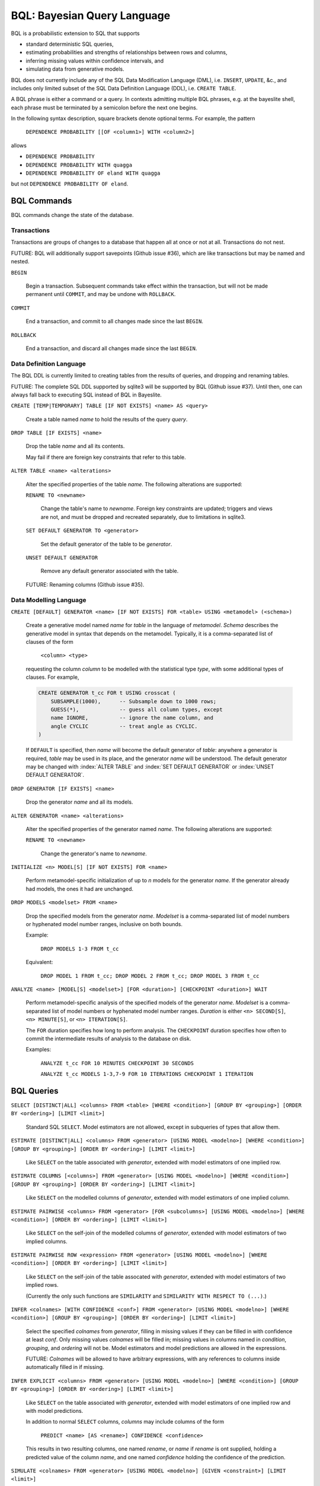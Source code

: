 BQL: Bayesian Query Language
============================

BQL is a probabilistic extension to SQL that supports

* standard deterministic SQL queries,
* estimating probabilities and strengths of relationships between rows
  and columns,
* inferring missing values within confidence intervals, and
* simulating data from generative models.

BQL does not currently include any of the SQL Data Modification
Language (DML), i.e. ``INSERT``, ``UPDATE``, &c., and includes only
limited subset of the SQL Data Definition Language (DDL), i.e. ``CREATE
TABLE``.

A BQL phrase is either a command or a query.  In contexts admitting
multiple BQL phrases, e.g. at the bayeslite shell, each phrase must be
terminated by a semicolon before the next one begins.

In the following syntax description, square brackets denote optional
terms.  For example, the pattern

   ``DEPENDENCE PROBABILITY [[OF <column1>] WITH <column2>]``

allows

* ``DEPENDENCE PROBABILITY``
* ``DEPENDENCE PROBABILITY WITH quagga``
* ``DEPENDENCE PROBABILITY OF eland WITH quagga``

but not ``DEPENDENCE PROBABILITY OF eland``.

BQL Commands
------------

BQL commands change the state of the database.

Transactions
^^^^^^^^^^^^

Transactions are groups of changes to a database that happen all at
once or not at all.  Transactions do not nest.

FUTURE: BQL will additionally support savepoints (Github issue #36),
which are like transactions but may be named and nested.

.. index:: ``BEGIN``
``BEGIN``

   Begin a transaction.  Subsequent commands take effect within the
   transaction, but will not be made permanent until ``COMMIT``, and
   may be undone with ``ROLLBACK``.

.. index:: ``COMMIT``
``COMMIT``

   End a transaction, and commit to all changes made since the last
   ``BEGIN``.

.. index:: ``ROLLBACK``
``ROLLBACK``

   End a transaction, and discard all changes made since the last
   ``BEGIN``.

Data Definition Language
^^^^^^^^^^^^^^^^^^^^^^^^

The BQL DDL is currently limited to creating tables from the results
of queries, and dropping and renaming tables.

FUTURE: The complete SQL DDL supported by sqlite3 will be supported by
BQL (Github issue #37).  Until then, one can always fall back to
executing SQL instead of BQL in Bayeslite.

.. index:: ``CREATE TABLE``
``CREATE [TEMP|TEMPORARY] TABLE [IF NOT EXISTS] <name> AS <query>``

   Create a table named *name* to hold the results of the query
   *query*.

.. index:: ``DROP TABLE``
``DROP TABLE [IF EXISTS] <name>``

   Drop the table *name* and all its contents.

   May fail if there are foreign key constraints that refer to this
   table.

.. index:: ``ALTER TABLE``
``ALTER TABLE <name> <alterations>``

   Alter the specified properties of the table *name*.  The following
   alterations are supported:

   .. index:: ``RENAME TO``
   ``RENAME TO <newname>``

      Change the table's name to *newname*.  Foreign key constraints
      are updated; triggers and views are not, and must be dropped
      and recreated separately, due to limitations in sqlite3.

   .. index:: ``SET DEFAULT GENERATOR``
   ``SET DEFAULT GENERATOR TO <generator>``

      Set the default generator of the table to be *generator*.

   .. index:: ``UNSET DEFAULT GENERATOR``
   ``UNSET DEFAULT GENERATOR``

      Remove any default generator associated with the table.

   FUTURE: Renaming columns (Github issue #35).

Data Modelling Language
^^^^^^^^^^^^^^^^^^^^^^^

.. index:: ``CREATE GENERATOR``
``CREATE [DEFAULT] GENERATOR <name> [IF NOT EXISTS] FOR <table> USING <metamodel> (<schema>)``

   Create a generative model named *name* for *table* in the language
   of *metamodel*.  *Schema* describes the generative model in syntax
   that depends on the metamodel.  Typically, it is a comma-separated
   list of clauses of the form

      ``<column> <type>``

   requesting the column *column* to be modelled with the statistical
   type *type*, with some additional types of clauses.  For example,

   .. code-block:: sql

      CREATE GENERATOR t_cc FOR t USING crosscat (
          SUBSAMPLE(1000),      -- Subsample down to 1000 rows;
          GUESS(*),             -- guess all column types, except
          name IGNORE,          -- ignore the name column, and
          angle CYCLIC          -- treat angle as CYCLIC.
      )

   If ``DEFAULT`` is specified, then *name* will become the default
   generator of *table*: anywhere a generator is required, *table* may
   be used in its place, and the generator *name* will be understood.
   The default generator may be changed with :index:`ALTER TABLE` and
   :index:`SET DEFAULT GENERATOR` or :index:`UNSET DEFAULT GENERATOR`.

.. index:: ``DROP GENERATOR``
``DROP GENERATOR [IF EXISTS] <name>``

   Drop the generator *name* and all its models.

.. index:: ``ALTER GENERATOR``
``ALTER GENERATOR <name> <alterations>``

   Alter the specified properties of the generator named *name*.  The
   following alterations are supported:

   .. index:: ``RENAME TO``
   ``RENAME TO <newname>``

      Change the generator's name to *newname*.

.. index:: ``INITIALIZE MODELS``
``INITIALIZE <n> MODEL[S] [IF NOT EXISTS] FOR <name>``

   Perform metamodel-specific initialization of up to *n* models for
   the generator *name*.  If the generator already had models, the
   ones it had are unchanged.

.. index:: ``DROP MODELS``
``DROP MODELS <modelset> FROM <name>``

   Drop the specified models from the generator *name*.  *Modelset* is
   a comma-separated list of model numbers or hyphenated model number
   ranges, inclusive on both bounds.

   Example:

      ``DROP MODELS 1-3 FROM t_cc``

   Equivalent:

      ``DROP MODEL 1 FROM t_cc; DROP MODEL 2 FROM t_cc; DROP MODEL 3 FROM t_cc``

.. index:: ``ANALYZE MODELS``
``ANALYZE <name> [MODEL[S] <modelset>] [FOR <duration>] [CHECKPOINT <duration>] WAIT``

   Perform metamodel-specific analysis of the specified models of the
   generator *name*.  *Modelset* is a comma-separated list of model
   numbers or hyphenated model number ranges.  *Duration* is either
   ``<n> SECOND[S]``, ``<n> MINUTE[S]``, or ``<n> ITERATION[S]``.

   The ``FOR`` duration specifies how long to perform analysis.  The
   ``CHECKPOINT`` duration specifies how often to commit the
   intermediate results of analysis to the database on disk.

   Examples:

      ``ANALYZE t_cc FOR 10 MINUTES CHECKPOINT 30 SECONDS``

      ``ANALYZE t_cc MODELS 1-3,7-9 FOR 10 ITERATIONS CHECKPOINT 1 ITERATION``

BQL Queries
-----------

.. index:: ``SELECT``
``SELECT [DISTINCT|ALL] <columns> FROM <table> [WHERE <condition>] [GROUP BY <grouping>] [ORDER BY <ordering>] [LIMIT <limit>]``

   Standard SQL ``SELECT``.  Model estimators are not allowed, except
   in subqueries of types that allow them.

.. index:: ``ESTIMATE``
``ESTIMATE [DISTINCT|ALL] <columns> FROM <generator> [USING MODEL <modelno>] [WHERE <condition>] [GROUP BY <grouping>] [ORDER BY <ordering>] [LIMIT <limit>]``

   Like ``SELECT`` on the table associated with *generator*, extended
   with model estimators of one implied row.

.. index:: ``ESTIMATE COLUMNS``
``ESTIMATE COLUMNS [<columns>] FROM <generator> [USING MODEL <modelno>] [WHERE <condition>] [GROUP BY <grouping>] [ORDER BY <ordering>] [LIMIT <limit>]``

   Like ``SELECT`` on the modelled columns of *generator*, extended
   with model estimators of one implied column.

.. index:: ``ESTIMATE PAIRWISE``
``ESTIMATE PAIRWISE <columns> FROM <generator> [FOR <subcolumns>] [USING MODEL <modelno>] [WHERE <condition>] [ORDER BY <ordering>] [LIMIT <limit>]``

   Like ``SELECT`` on the self-join of the modelled columns of
   *generator*, extended with model estimators of two implied columns.

.. index:: ``ESTIMATE PAIRWISE ROW``
``ESTIMATE PAIRWISE ROW <expression> FROM <generator> [USING MODEL <modelno>] [WHERE <condition>] [ORDER BY <ordering>] [LIMIT <limit>]``

   Like ``SELECT`` on the self-join of the table assocated with
   *generator*, extended with model estimators of two implied rows.

   (Currently the only such functions are ``SIMILARITY`` and
   ``SIMILARITY WITH RESPECT TO (...)``.)

.. index:: ``INFER``
``INFER <colnames> [WITH CONFIDENCE <conf>] FROM <generator> [USING MODEL <modelno>] [WHERE <condition>] [GROUP BY <grouping>] [ORDER BY <ordering>] [LIMIT <limit>]``

   Select the specified *colnames* from *generator*, filling in
   missing values if they can be filled in with confidence at least
   *conf*.  Only missing values *colnames* will be filled in; missing
   values in columns named in *condition*, *grouping*, and *ordering*
   will not be.  Model estimators and model predictions are allowed in
   the expressions.

   FUTURE: *Colnames* will be allowed to have arbitrary expressions,
   with any references to columns inside automatically filled in if
   missing.

.. index:: ``INFER EXPLICIT``
``INFER EXPLICIT <columns> FROM <generator> [USING MODEL <modelno>] [WHERE <condition>] [GROUP BY <grouping>] [ORDER BY <ordering>] [LIMIT <limit>]``

   Like ``SELECT`` on the table associated with *generator*, extended
   with model estimators of one implied row and with model predictions.

   In addition to normal ``SELECT`` columns, *columns* may include
   columns of the form

      ``PREDICT <name> [AS <rename>] CONFIDENCE <confidence>``

   This results in two resulting columns, one named *rename*, or
   *name* if *rename* is ont supplied, holding a predicted value of
   the column *name*, and one named *confidence* holding the
   confidence of the prediction.

.. index:: ``SIMULATE``
``SIMULATE <colnames> FROM <generator> [USING MODEL <modelno>] [GIVEN <constraint>] [LIMIT <limit>]``

   Select the requested *colnames* from rows sampled from *generator*.
   The returned rows satisfy *constraint*, which must be of the form

      ``<column> = <expression>``

   The number of rows in the result will be *limit*.

Model Estimators
----------------

Model estimators are functions of a model, up to two columns, and up to one row.

.. index:: ``PREDICTIVE PROBABILITY``
``PREDICTIVE PROBABILITY OF <column>``

   ...

.. index:: ``PROBABILITY OF``
``PROBABILITY OF <column> = <expression>``
``PROBABILITY OF VALUE <expression>``

   ...

   WARNING: The value this function is not a normalized probability in
   [0, 1], but rather a probability density with a normalization
   constant that is common to the column but may vary between columns.
   So it may take on values above 1.

.. index:: ``TYPICALITY``
``TYPICALITY``
``TYPICALITY [OF <column>]``

   ...

.. index:: ``SIMILARITY``
``SIMILARITY [TO (<expression>)] [WITH RESPECT TO (<columns>)]``

   ...

.. index:: ``CORRELATION``
``CORRELATION [[OF <column1>] WITH <column2>]``

   ...

.. index:: ``DEPENDENCE PROBABILITY``
``DEPENDENCE PROBABILITY [[OF <column1>] WITH <column2>]``

   ...

.. index:: ``MUTUAL INFORMATION``
``MUTUAL INFORMATION [[OF <column1>] WITH <column2>]``

   ...

.. index:: ``DEPENDENCE PROBABILITY``
``DEPENDENCE PROBABILITY [[OF <column1>] WITH <column2>]``

   ...

Model Predictions
-----------------

.. index:: ``PREDICT``
``PREDICT <column> [WITH CONFIDENCE <confidence>]``

   ...
